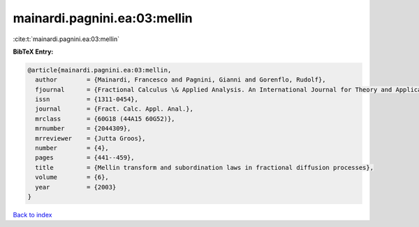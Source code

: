 mainardi.pagnini.ea:03:mellin
=============================

:cite:t:`mainardi.pagnini.ea:03:mellin`

**BibTeX Entry:**

.. code-block:: bibtex

   @article{mainardi.pagnini.ea:03:mellin,
     author        = {Mainardi, Francesco and Pagnini, Gianni and Gorenflo, Rudolf},
     fjournal      = {Fractional Calculus \& Applied Analysis. An International Journal for Theory and Applications},
     issn          = {1311-0454},
     journal       = {Fract. Calc. Appl. Anal.},
     mrclass       = {60G18 (44A15 60G52)},
     mrnumber      = {2044309},
     mrreviewer    = {Jutta Groos},
     number        = {4},
     pages         = {441--459},
     title         = {Mellin transform and subordination laws in fractional diffusion processes},
     volume        = {6},
     year          = {2003}
   }

`Back to index <../By-Cite-Keys.html>`__
